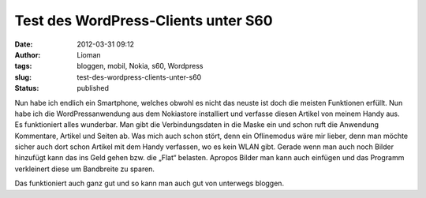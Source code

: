 Test des WordPress-Clients unter S60
####################################
:date: 2012-03-31 09:12
:author: Lioman
:tags: bloggen, mobil, Nokia, s60, Wordpress
:slug: test-des-wordpress-clients-unter-s60
:status: published

Nun habe ich endlich ein Smartphone, welches obwohl es nicht das neuste
ist doch die meisten Funktionen erfüllt. Nun habe ich die
WordPressanwendung aus dem Nokiastore installiert und verfasse diesen
Artikel von meinem Handy aus. Es funktioniert alles wunderbar. Man gibt
die Verbindungsdaten in die Maske ein und schon ruft die Anwendung
Kommentare, Artikel und Seiten ab. Was mich auch schon stört, denn ein
Oflinemodus wäre mir lieber, denn man möchte sicher auch dort schon
Artikel mit dem Handy verfassen, wo es kein WLAN gibt. Gerade wenn man
auch noch Bilder hinzufügt kann das ins Geld gehen bzw. die „Flat“
belasten. Apropos Bilder man kann auch einfügen und das Programm
verkleinert diese um Bandbreite zu sparen.

|image0|

Das funktioniert auch ganz gut und so kann man auch gut von unterwegs
bloggen.

.. |image0| image:: {static}/images/bild156.jpg
   :class: alignnone size-full wp-image-6
   :target: {static}/images/bild156.jpg
